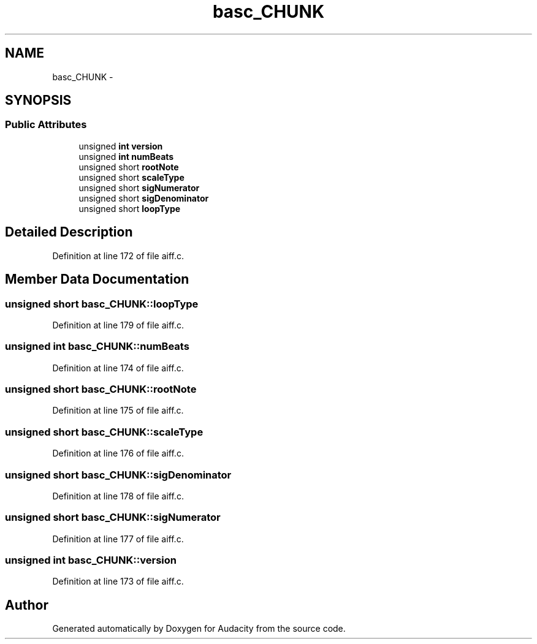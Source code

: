 .TH "basc_CHUNK" 3 "Thu Apr 28 2016" "Audacity" \" -*- nroff -*-
.ad l
.nh
.SH NAME
basc_CHUNK \- 
.SH SYNOPSIS
.br
.PP
.SS "Public Attributes"

.in +1c
.ti -1c
.RI "unsigned \fBint\fP \fBversion\fP"
.br
.ti -1c
.RI "unsigned \fBint\fP \fBnumBeats\fP"
.br
.ti -1c
.RI "unsigned short \fBrootNote\fP"
.br
.ti -1c
.RI "unsigned short \fBscaleType\fP"
.br
.ti -1c
.RI "unsigned short \fBsigNumerator\fP"
.br
.ti -1c
.RI "unsigned short \fBsigDenominator\fP"
.br
.ti -1c
.RI "unsigned short \fBloopType\fP"
.br
.in -1c
.SH "Detailed Description"
.PP 
Definition at line 172 of file aiff\&.c\&.
.SH "Member Data Documentation"
.PP 
.SS "unsigned short basc_CHUNK::loopType"

.PP
Definition at line 179 of file aiff\&.c\&.
.SS "unsigned \fBint\fP basc_CHUNK::numBeats"

.PP
Definition at line 174 of file aiff\&.c\&.
.SS "unsigned short basc_CHUNK::rootNote"

.PP
Definition at line 175 of file aiff\&.c\&.
.SS "unsigned short basc_CHUNK::scaleType"

.PP
Definition at line 176 of file aiff\&.c\&.
.SS "unsigned short basc_CHUNK::sigDenominator"

.PP
Definition at line 178 of file aiff\&.c\&.
.SS "unsigned short basc_CHUNK::sigNumerator"

.PP
Definition at line 177 of file aiff\&.c\&.
.SS "unsigned \fBint\fP basc_CHUNK::version"

.PP
Definition at line 173 of file aiff\&.c\&.

.SH "Author"
.PP 
Generated automatically by Doxygen for Audacity from the source code\&.
